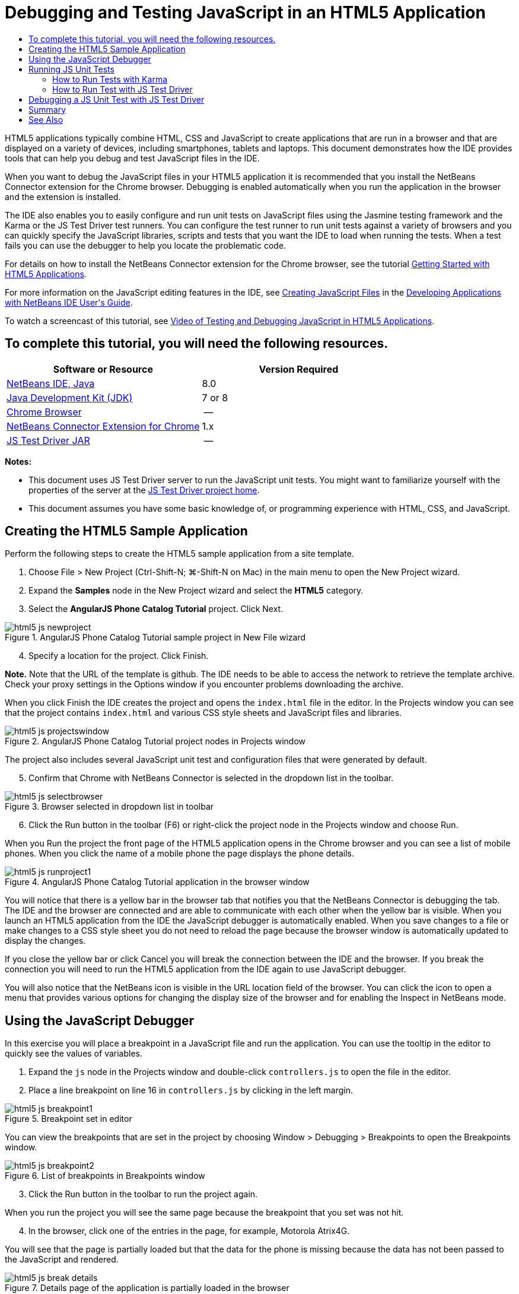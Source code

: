 // 
//     Licensed to the Apache Software Foundation (ASF) under one
//     or more contributor license agreements.  See the NOTICE file
//     distributed with this work for additional information
//     regarding copyright ownership.  The ASF licenses this file
//     to you under the Apache License, Version 2.0 (the
//     "License"); you may not use this file except in compliance
//     with the License.  You may obtain a copy of the License at
// 
//       http://www.apache.org/licenses/LICENSE-2.0
// 
//     Unless required by applicable law or agreed to in writing,
//     software distributed under the License is distributed on an
//     "AS IS" BASIS, WITHOUT WARRANTIES OR CONDITIONS OF ANY
//     KIND, either express or implied.  See the License for the
//     specific language governing permissions and limitations
//     under the License.
//

= Debugging and Testing JavaScript in an HTML5 Application
:page-layout: tutorial
:jbake-tags: tutorials 
:jbake-status: published
:icons: font
:page-syntax: true
:source-highlighter: pygments
:toc: left
:toc-title:
:description: Debugging and Testing JavaScript in an HTML5 Application - Apache NetBeans
:keywords: Apache NetBeans, Tutorials, Debugging and Testing JavaScript in an HTML5 Application

HTML5 applications typically combine HTML, CSS and JavaScript to create applications that are run in a browser and that are displayed on a variety of devices, including smartphones, tablets and laptops. This document demonstrates how the IDE provides tools that can help you debug and test JavaScript files in the IDE.

When you want to debug the JavaScript files in your HTML5 application it is recommended that you install the NetBeans Connector extension for the Chrome browser. Debugging is enabled automatically when you run the application in the browser and the extension is installed.

The IDE also enables you to easily configure and run unit tests on JavaScript files using the Jasmine testing framework and the Karma or the JS Test Driver test runners. You can configure the test runner to run unit tests against a variety of browsers and you can quickly specify the JavaScript libraries, scripts and tests that you want the IDE to load when running the tests. When a test fails you can use the debugger to help you locate the problematic code.

For details on how to install the NetBeans Connector extension for the Chrome browser, see the tutorial xref:./html5-gettingstarted.adoc[+Getting Started with HTML5 Applications+].

For more information on the JavaScript editing features in the IDE, see link:http://docs.oracle.com/cd/E50453_01/doc.80/e50452/dev_html_apps.htm#BACFIFIG[+Creating JavaScript Files+] in the link:http://www.oracle.com/pls/topic/lookup?ctx=nb8000&id=NBDAG[+Developing Applications with NetBeans IDE User's Guide+].

To watch a screencast of this tutorial, see xref:kb/docs/web/html5-javascript-screencast.adoc[+Video of Testing and Debugging JavaScript in HTML5 Applications+].


== To complete this tutorial, you will need the following resources.

|===
|Software or Resource |Version Required 

|xref:front::download/index.adoc[+NetBeans IDE, Java+] |8.0 

|link:http://www.oracle.com/technetwork/java/javase/downloads/index.html[+Java Development Kit (JDK)+] |7 or 8 

|link:http://www.google.com/chrome[+Chrome Browser+] |-- 

|link:https://chrome.google.com/webstore/detail/netbeans-connector/hafdlehgocfcodbgjnpecfajgkeejnaa?utm_source=chrome-ntp-icon[+NetBeans Connector Extension for Chrome+] |1.x 

|link:http://code.google.com/p/js-test-driver/[+JS Test Driver JAR+] |-- 
|===

*Notes:*

* This document uses JS Test Driver server to run the JavaScript unit tests. You might want to familiarize yourself with the properties of the server at the link:http://code.google.com/p/js-test-driver/[+JS Test Driver project home+].
* This document assumes you have some basic knowledge of, or programming experience with HTML, CSS, and JavaScript.


== Creating the HTML5 Sample Application

Perform the following steps to create the HTML5 sample application from a site template.

1. Choose File > New Project (Ctrl-Shift-N; ⌘-Shift-N on Mac) in the main menu to open the New Project wizard.
2. Expand the *Samples* node in the New Project wizard and select the *HTML5* category.
3. Select the *AngularJS Phone Catalog Tutorial* project. Click Next.

image::./html5-js-newproject.png[title="AngularJS Phone Catalog Tutorial sample project in New File wizard"]

[start=4]
. Specify a location for the project. Click Finish.

*Note.* Note that the URL of the template is github. The IDE needs to be able to access the network to retrieve the template archive. Check your proxy settings in the Options window if you encounter problems downloading the archive.

When you click Finish the IDE creates the project and opens the  ``index.html``  file in the editor. In the Projects window you can see that the project contains  ``index.html``  and various CSS style sheets and JavaScript files and libraries.

image::./html5-js-projectswindow.png[title="AngularJS Phone Catalog Tutorial project nodes in Projects window"]

The project also includes several JavaScript unit test and configuration files that were generated by default.


[start=5]
. Confirm that Chrome with NetBeans Connector is selected in the dropdown list in the toolbar.

image::./html5-js-selectbrowser.png[title="Browser selected in dropdown list in toolbar"]

[start=6]
. Click the Run button in the toolbar (F6) or right-click the project node in the Projects window and choose Run.

When you Run the project the front page of the HTML5 application opens in the Chrome browser and you can see a list of mobile phones. When you click the name of a mobile phone the page displays the phone details.

image::./html5-js-runproject1.png[title="AngularJS Phone Catalog Tutorial application in the browser window"]

You will notice that there is a yellow bar in the browser tab that notifies you that the NetBeans Connector is debugging the tab. The IDE and the browser are connected and are able to communicate with each other when the yellow bar is visible. When you launch an HTML5 application from the IDE the JavaScript debugger is automatically enabled. When you save changes to a file or make changes to a CSS style sheet you do not need to reload the page because the browser window is automatically updated to display the changes.

If you close the yellow bar or click Cancel you will break the connection between the IDE and the browser. If you break the connection you will need to run the HTML5 application from the IDE again to use JavaScript debugger.

You will also notice that the NetBeans icon is visible in the URL location field of the browser. You can click the icon to open a menu that provides various options for changing the display size of the browser and for enabling the Inspect in NetBeans mode.


== Using the JavaScript Debugger

In this exercise you will place a breakpoint in a JavaScript file and run the application. You can use the tooltip in the editor to quickly see the values of variables.

1. Expand the  ``js``  node in the Projects window and double-click  ``controllers.js``  to open the file in the editor.
2. Place a line breakpoint on line 16 in  ``controllers.js``  by clicking in the left margin. 

image::./html5-js-breakpoint1.png[title="Breakpoint set in editor"]

You can view the breakpoints that are set in the project by choosing Window > Debugging > Breakpoints to open the Breakpoints window.

image::./html5-js-breakpoint2.png[title="List of breakpoints in Breakpoints window"]

[start=3]
. Click the Run button in the toolbar to run the project again.

When you run the project you will see the same page because the breakpoint that you set was not hit.


[start=4]
. In the browser, click one of the entries in the page, for example, Motorola Atrix4G.

You will see that the page is partially loaded but that the data for the phone is missing because the data has not been passed to the JavaScript and rendered.

image::./html5-js-break-details.png[title="Details page of the application is partially loaded in the browser"]

[start=5]
. In the editor in the IDE you can see that the breakpoint was hit and that the Program Counter is currently in line 16 of  ``controllers.js`` .

[start=6]
. Hover your cursor over the  ``phone``  variable to view a tooltip with information about the variable.

image::./html5-js-variables1.png[title="Variables tooltip in editor"]

In the tooltip you can see the following information:  ``phone = (Resource) Resource`` .


[start=7]
. Click the tooltip to expand the tooltip and view a list of the variables and values.

image::./html5-js-variables.png[title="Expanded variables tooltip in editor"]

For example, when you expand the  ``android``  node you can see the values of the strings  ``os``  and  ``ui`` .

You can also choose Window > Debugging > Variables to view the list in the Variables window.


[start=8]
. Use the step buttons in the toolbar to step through the JavaScript functions in the  ``angular.js``  library or click the Continue button (F5) to resume the application.


== Running JS Unit Tests

You can easily configure the IDE to use the Karma or JS Test Driver test runners to run your unit tests. Karma and JS Test Driver are test runners that provide a URL that is the target for running JavaScript unit tests.

In this tutorial you will use Karma to run the JavaScript unit tests that are included with the sample project. The sample project already includes a Karma configuration file. When you run your tests the test runner server starts and waits to run the tests. Your browser opens and displays a status message in the window that confirms that the server is running and waiting.


=== How to Run Tests with Karma

To run tests with Karma you first need to download Karma to you local file system. After you install Karma you need to create a Karma configuration file and then specify the location of the installation and configuration file in the Project Properties window.

1. Install Karma.

You can choose how and where you want to install Karma. You will specify the installation later when you configure the project to use Karma. You can find information about the options for installing Karma on the link:http://karma-runner.github.io[+Karma website+].


[start=2]
. Create a Karma configuration file.

In this tutorial this step is optional because the sample application already includes a Karma configuration file. You can create a skeleton Karma configuration file by selecting Karma Configuration File in the Unit Tests category of the New File wizard.

image::./karma-new-config.png[title="New Karma Configuration File in the New File wizard"]

Alternatively, you can run the Karma  ``init``  command on the command line. See the Karma documentation for more details on using the Karma  ``init``  command.


[start=3]
. Expand the Configuration Files node in the Projects window and double-click  ``karma.conf.js``  to open the file in the editor. Note that the sample includes two Karma configuration files.

In the Karma configuration file you can see the files that will be included and excluded when you run the tests. You can also see the Karma plugins that are required to run the tests with this configuration.

image::./karma-plugins.png[title="Karma configuration file in the editor"]

[start=4]
. Right-click the project node in the Projects window and choose Properties in the popup menu.

[start=5]
. Select JavaScript Testing category in the Categories pane of the Project Properties window.

[start=6]
. Select Karma in the Testing Provider drop-down list. Click OK.

[start=7]
. Open the Project Properties window again and select Karma under the JavaScript Testing category in the Categories pane.

[start=8]
. Specify the location of your Karma installation.

If you installed Karma in your project directory you can click Search and the IDE will find the installation. You can also click Browse to manually locate your local Karma installation.


[start=9]
. Specify the location of your Karma configuration file. Click OK.

In this tutorial you can click Search and the IDE will find the default Karma configuration file. You can also click Browse to manually locate a configuration file.

image::./karma-properties-window.png[title="Karma category in Project Properties window"]

When you click OK you can see that a Karma node appears under the project node in the Projects window. You right-click the Karma node and start and stop the Karma server and set the configuration file in the popup menu.


[start=10]
. Right-click the Karma node in the Projects window and choose Start in the popup menu.

When you click Start the Karma server starts and a browser window opens that displays the status of the server.

image::./karma-chrome.png[title="Karma server status in the Chrome browser window"]

In the Output window you can see the status of the server. You are also prompted to install any missing plugins.

image::./karma-output1.png[title="Configure jsTest Driver node in Services window"]

*Note.* The browser window must be open and the Karma server must be running to run the unit tests.


[start=11]
. Right-click the Karma node and choose Set Configuration >  ``karma.conf.js``  to confirm that the correct configuration file is selected. images:./karma-node.png[title="Configure jsTest Driver node in Services window"]

[start=12]
. Disable any breakpoints that you set in the project.

You can disable the breakpoints by deselecting the checkbox for the breakpoints in the Breakpoints window.


[start=13]
. Right-click the project node in the Projects window and choose Test.

When you choose Test the test runner runs the unit tests on the files. The IDE opens the Test Results window and displays the results of the test.

image::./karma-test-results.png[title="Karma test results"]


=== How to Run Test with JS Test Driver

If you want to use JS Test Driver, the IDE provides a configuration dialog for JS Test Driver that you can open from the JS Test Driver node in the Services. The configuration dialog enables you to easily specify the location of the JS Test Driver server JAR and the browsers that you want to run tests against. The JS Test Driver node enables you to quickly see if the server is running and to start and stop the server.

For more details on configuring the JS Test Driver server, see the link:http://code.google.com/p/js-test-driver/wiki/GettingStarted[+Getting Started with JsTestDriver+] documentation.

1. Download the link:http://code.google.com/p/js-test-driver/[+JS Test Driver JAR+] and save the JAR to your local system.
2. In the Services window, right-click the JS Test Driver node and choose Configure. 

image::./html5-js-testdriver-serviceswindow.png[title="Configure jsTest Driver node in Services window"]

[start=3]
. In the Configure dialog box, click Browse and locate the JS Test Driver JAR that you downloaded.

[start=4]
. Select the Chrome with NetBeans Connector (in NetBeans IDE 7.3, select Chrome with NetBeans JS Debugger) for the browser. Click OK.

image::./html5-js-testdriver-configure.png[title="Configure jsTest Driver dialog box"]

*Notes.* You only need to specify the location of the JS Test Driver JAR the first time that you configure the JS Test Driver.

The list of browsers that can be captured and used for testing is based on the browsers that are installed on your system. You can select multiple browsers as slave browsers, but to run the tests a window that can be a slave for the server must be open for each browser. The selected browsers will be captured automatically when you start the server from the IDE.

When you select Chrome with NetBeans Connector you can debug your tests that are run with JS Test Driver.


[start=5]
. Right-click the project node in the Projects window and choose New > Other.

[start=6]
. Select the *jsTestDriver Configuration File* in the Unit Tests category. Click Next.

[start=7]
. Confirm that *jsTestDriver* is the File Name.

[start=8]
. In the Created File field, confirm that the location for the file is the  ``config``  folder of the project ( ``AngularJSPhoneCat/config/jsTestDriver.conf`` ).

*Note.* The  ``jsTestDriver.conf``  configuration file must be in the  ``config``  folder of the project. If the location for the created file is not the  ``config``  folder, click Browse and select  ``AngularJSPhoneCat - Configuration Files``  folder in the dialog box.


[start=9]
. Confirm that the checkbox for downloading the Jasmine libraries is selected. Click Finish.

image::./html5-js-testdriver-configfile.png[title="New jsTestDriver Configuration File wizard"]

*Note.*You need to download the Jasmine libraries to run jsTestDriver. If you are notified that the IDE is unable to download the Jasmine libraries, check the proxy settings of the IDE in the Options window.

When you click Finish the IDE generates a skeleton  ``jsTestDriver.conf``  configuration file and opens the file in the editor. In the Projects window you can see that the configuration file is created under the Configuration Files node. If you expand the  ``lib``  folder under the Unit Tests node you can see that the Jasmine libraries were added to the project.

image::./html5-js-testdriver-projectswindow.png[title="Unit Tests folder in the Projects window"]

In the editor you can see the following contents of the configuration file that are generated by default:


[source,java]
----

server: http://localhost:42442

load:
  - test/lib/jasmine/jasmine.js
  - test/lib/jasmine-jstd-adapter/JasmineAdapter.js
  - test/unit/*.js

exclude:

----

The configuration file specifies the default location of the local server that is used to run the tests. The file also lists the files that must be loaded. By default the list includes the Jasmine libraries and any JavaScript files that are in the  ``unit``  folder. Tests are usually located in the  ``unit``  folder but you can modify the list to specify the locations of other files that need to be loaded to run the tests. To run the unit tests you also need to add the location of the JavaScript files that you want to test and the Angular JavaScript libraries to the list of files that are loaded.

For this tutorial, if you want to run the tests using JS Test Driver you will want to add the following files (in bold) to the list of files that are loaded.


[source,java]
----

load:
    - test/lib/jasmine/jasmine.js
    - test/lib/jasmine-jstd-adapter/JasmineAdapter.js
*
    - app/lib/angular/angular.js
    - app/lib/angular/angular-mocks.js
    - app/lib/angular/angular-route.js
    - app/lib/angular/angular-animate.js
    - app/lib/angular/angular-resource.js
    - app/js/*.js
*
    - test/unit/*.js
----

[start=10]
. After you update the configuration file you can right-click the project node in the Projects window and choose Test.

When you click Test the IDE automatically opens the JS Test runner in the Chrome browser and two tabs in the Output window.

image::./html5-js-testdriver-browserwindow.png[title="jsTestDriver running in the browser window"]

The Chrome browser window displays a message when the jsTestDriver server is running. You can see that the server is running on  ``localhost:42442`` . In the js-test-driver Server tab in the Output window you can see the status of the server.

Note that the JsTestDriver is running in a browser tab and that the NetBeans Connector is debugging the tab. You can debug your unit tests if you run tests with JS Test Driver and select Chrome with NetBeans Connector as one of the target browsers.

image::./html5-js-testdriver-outputstatus.png[title="js-test-driver Server tab in the Output window"]

*Note.* The browser window must be open and the jsTestDriver server must be running to run the unit tests. You can start the server and open the window by right-clicking the JS Test Driver node in the Services window and choosing Start.

image::./html5-js-testdriver-outputwindow.png[title="Running JS unit tests tab in Output window"]

[start=11]
. Choose Window > Output > Test Results in the main menu to open the Test Results window and see the results of the tests.

image::./html5-js-testdriver-testresultswindow.png[title="Test Results window"]

You can click the green check icon in the left margin of the window to view the the expanded list of the tests that passed.


== Debugging a JS Unit Test with JS Test Driver

This exercise demonstrates how you can use the IDE and JS Test Driver to debug your unit tests.

*Note.* NetBeans IDE 8.0 does not support debugging tests that are run with the Karma test runner.

1. Expand the  ``js``  folder in the Projects window and double-click  ``controllers.js``  to open the file in the editor.
2. Modify line 7 in the file to make the following changes (in *bold*). Save your changes.

[source,java]
----

function PhoneListCtrl($scope, Phone) {
  $scope.phones = Phone.query();
  $scope.orderProp = '*name*';
}
----

When you save your changes the page automatically reloads in the browser. You can see that the order of the phones in the list changed.


[start=3]
. Confirm that the JS Test Driver server is running and that the status message is visible in the Chrome browser window.

[start=4]
. Right-click the project node in the Projects window and choose Test.

image::./html5-js-testdriver-testresultswindow-fail.png[title="Failed test in Test Results window"]

When you run the test you can see that one of the tests failed with the message that the value "name" was encountered instead of the expected value "age".


[start=5]
. Open the Running JS unit tests tab in the Output window.

image::./html5-js-testdriver-outputwindow-fail.png[title="Failed test in Running JS unit tests tab in Output window"]

You can see in the message that the  ``orderProp``  is expected to be  ``age``  on line 41.


[start=6]
. Click the link in the Running JS unit tests tab to navigate to the line in the test that failed. The test file  ``controllersSpec.js``  opens in the editor at line 41 (in *bold*)

[source,java]
----

it('should set the default value of orderProp model', function() {
      *expect(scope.orderProp).toBe('age');*
    });
----

You can see that the test expected "age" as the value of  ``scopeOrder.prop`` .


[start=7]
. Set a breakpoint at the line where the test failed (line 41).

[start=8]
. Right-click the project node in the Projects window and choose Test.

When you run the test again the program counter hits the breakpoint. If you hover your cursor over  ``scopeOrder.prop``  you can see in the tooltip that the value of the variable is "name" when the breakpoint is hit.

image::./html5-js-testdriver-evaluate.png[title="IDE showing editor, Evaluate Code window and Variables window"]

Alternatively, you can choose Debug > Evaluate Expression in the main menu to open the Evaluate Code window. If you type the expression  ``scopeOrder.prop``  in the window and click the Evaluate Code Fragment button (images:./evaluate-button.png[title="Evaluate Expression button"])(Ctrl-Enter) the debugger displays the value of the expression in the Variables window.


[start=9]
. Click Continue in the toolbar to finish running the test.


[[summary]]
== Summary

In this tutorial you learned how the IDE provides tools that can help you debug and run unit tests on JavaScript files. Debugging is automatically enabled for HTML5 applications when you run the application in the Chrome browser and the NetBeans Connector extension is enabled. The IDE also enables you to easily configure and run unit tests on JavaScript files using the Jasmine testing framework and the JS Test Driver server.

xref:front::community/mailing-lists.adoc[Send Feedback on This Tutorial]




[[seealso]]
== See Also

For more information about support for HTML5 applications in the IDE on xref:../../../index.adoc[+netbeans.org+], see the following resources:

* xref:./html5-gettingstarted.adoc[+Getting Started with HTML5 Applications+]. A document that demonstrates how to install the NetBeans Connector extension for Chrome and creating and running a simple HTML5 application.
* xref:./html5-editing-css.adoc[+Working with CSS Style Sheets in HTML5 Applications+]. A document that demonstrates how to use some of the CSS wizards and windows in the IDE and how to use the Inspect mode in the Chrome browser to visually locate elements in your project sources.
* link:http://docs.oracle.com/cd/E50453_01/doc.80/e50452/dev_html_apps.htm[+Developing HTML5 Applications+] chapter in the link:http://www.oracle.com/pls/topic/lookup?ctx=nb8000&id=NBDAG[+Developing Applications with NetBeans IDE User's Guide+]

For more information about running unit tests using JS Test Driver, refer to the following documentation:

* JS Test Driver Project Page: link:http://code.google.com/p/js-test-driver/[+http://code.google.com/p/js-test-driver/+]
* Jasmine Home Page: link:http://pivotal.github.com/jasmine/[+http://pivotal.github.com/jasmine/+]
* link:http://transitioning.to/2012/07/magnum-ci-the-jenkins-chronicles-1-intro-to-jstestdriver/[+Intro to JsTestDriver+]. An introduction to using JsTestDriver with a continuous integration server.
